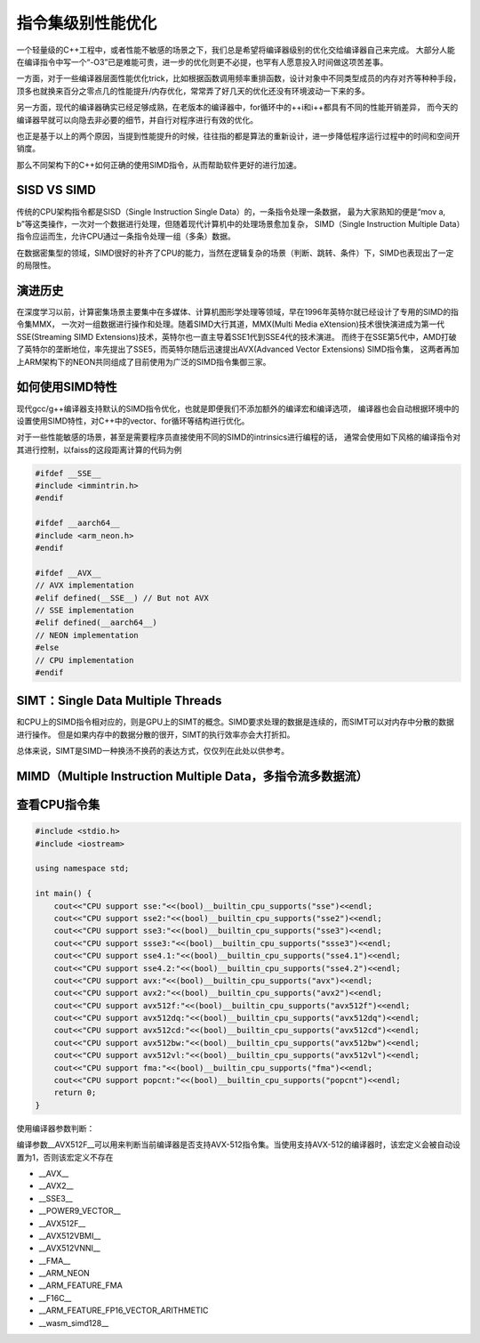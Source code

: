 指令集级别性能优化
===============================
一个轻量级的C++工程中，或者性能不敏感的场景之下，我们总是希望将编译器级别的优化交给编译器自己来完成。
大部分人能在编译指令中写一个“-O3”已是难能可贵，进一步的优化则更不必提，也罕有人愿意投入时间做这项苦差事。

一方面，对于一些编译器层面性能优化trick，比如根据函数调用频率重排函数，设计对象中不同类型成员的内存对齐等种种手段，
顶多也就换来百分之零点几的性能提升/内存优化，常常弄了好几天的优化还没有环境波动一下来的多。

另一方面，现代的编译器确实已经足够成熟，在老版本的编译器中，for循环中的++i和i++都具有不同的性能开销差异，
而今天的编译器早就可以向隐去非必要的细节，并自行对程序进行有效的优化。

也正是基于以上的两个原因，当提到性能提升的时候，往往指的都是算法的重新设计，进一步降低程序运行过程中的时间和空间开销度。

那么不同架构下的C++如何正确的使用SIMD指令，从而帮助软件更好的进行加速。

SISD VS SIMD
--------------------------
传统的CPU架构指令都是SISD（Single Instruction Single Data）的，一条指令处理一条数据，
最为大家熟知的便是“mov a, b”等这类操作，一次对一个数据进行处理，但随着现代计算机中的处理场景愈加复杂，
SIMD（Single Instruction Multiple Data）指令应运而生，允许CPU通过一条指令处理一组（多条）数据。

在数据密集型的领域，SIMD很好的补齐了CPU的能力，当然在逻辑复杂的场景（判断、跳转、条件）下，SIMD也表现出了一定的局限性。

演进历史
--------------
在深度学习以前，计算密集场景主要集中在多媒体、计算机图形学处理等领域，早在1996年英特尔就已经设计了专用的SIMD的指令集MMX，
一次对一组数据进行操作和处理。随着SIMD大行其道，MMX(Multi Media eXtension)技术很快演进成为第一代SSE(Streaming SIMD Extensions)技术，英特尔也一直主导着SSE1代到SSE4代的技术演进。
而终于在SSE第5代中，AMD打破了英特尔的垄断地位，率先提出了SSE5，而英特尔随后迅速提出AVX(Advanced Vector Extensions) SIMD指令集，
这两者再加上ARM架构下的NEON共同组成了目前使用为广泛的SIMD指令集御三家。

如何使用SIMD特性
------------------------------------
现代gcc/g++编译器支持默认的SIMD指令优化，也就是即便我们不添加额外的编译宏和编译选项，
编译器也会自动根据环境中的设置使用SIMD特性，对C++中的vector、for循环等结构进行优化。

对于一些性能敏感的场景，甚至是需要程序员直接使用不同的SIMD的intrinsics进行编程的话，
通常会使用如下风格的编译指令对其进行控制，以faiss的这段距离计算的代码为例

.. code-block:: c

    #ifdef __SSE__
    #include <immintrin.h>
    #endif

    #ifdef __aarch64__
    #include <arm_neon.h>
    #endif

    #ifdef __AVX__
    // AVX implementation
    #elif defined(__SSE__) // But not AVX
    // SSE implementation
    #elif defined(__aarch64__)
    // NEON implementation
    #else
    // CPU implementation
    #endif

SIMT：Single Data Multiple Threads
-------------------------------------------------
和CPU上的SIMD指令相对应的，则是GPU上的SIMT的概念。SIMD要求处理的数据是连续的，而SIMT可以对内存中分散的数据进行操作。
但是如果内存中的数据分散的很开，SIMT的执行效率亦会大打折扣。

总体来说，SIMT是SIMD一种换汤不换药的表达方式，仅仅列在此处以供参考。

MIMD（Multiple Instruction Multiple Data，多指令流多数据流）
---------------------------------------------------------------------



查看CPU指令集
---------------------
.. code-block:: cpp

    #include <stdio.h>
    #include <iostream>

    using namespace std;

    int main() {
        cout<<"CPU support sse:"<<(bool)__builtin_cpu_supports("sse")<<endl;
        cout<<"CPU support sse2:"<<(bool)__builtin_cpu_supports("sse2")<<endl;
        cout<<"CPU support sse3:"<<(bool)__builtin_cpu_supports("sse3")<<endl;
        cout<<"CPU support ssse3:"<<(bool)__builtin_cpu_supports("ssse3")<<endl;
        cout<<"CPU support sse4.1:"<<(bool)__builtin_cpu_supports("sse4.1")<<endl;
        cout<<"CPU support sse4.2:"<<(bool)__builtin_cpu_supports("sse4.2")<<endl;
        cout<<"CPU support avx:"<<(bool)__builtin_cpu_supports("avx")<<endl;
        cout<<"CPU support avx2:"<<(bool)__builtin_cpu_supports("avx2")<<endl;
        cout<<"CPU support avx512f:"<<(bool)__builtin_cpu_supports("avx512f")<<endl;
        cout<<"CPU support avx512dq:"<<(bool)__builtin_cpu_supports("avx512dq")<<endl;
        cout<<"CPU support avx512cd:"<<(bool)__builtin_cpu_supports("avx512cd")<<endl;
        cout<<"CPU support avx512bw:"<<(bool)__builtin_cpu_supports("avx512bw")<<endl;
        cout<<"CPU support avx512vl:"<<(bool)__builtin_cpu_supports("avx512vl")<<endl;
        cout<<"CPU support fma:"<<(bool)__builtin_cpu_supports("fma")<<endl;
        cout<<"CPU support popcnt:"<<(bool)__builtin_cpu_supports("popcnt")<<endl;
        return 0;
    }

使用编译器参数判断：

编译参数__AVX512F__可以用来判断当前编译器是否支持AVX-512指令集。当使用支持AVX-512的编译器时，该宏定义会被自动设置为1，否则该宏定义不存在

* __AVX__
* __AVX2__
* __SSE3__
* __POWER9_VECTOR__
* __AVX512F__
* __AVX512VBMI__
* __AVX512VNNI__
* __FMA__
* __ARM_NEON
* __ARM_FEATURE_FMA
* __F16C__
* __ARM_FEATURE_FP16_VECTOR_ARITHMETIC
* __wasm_simd128__
